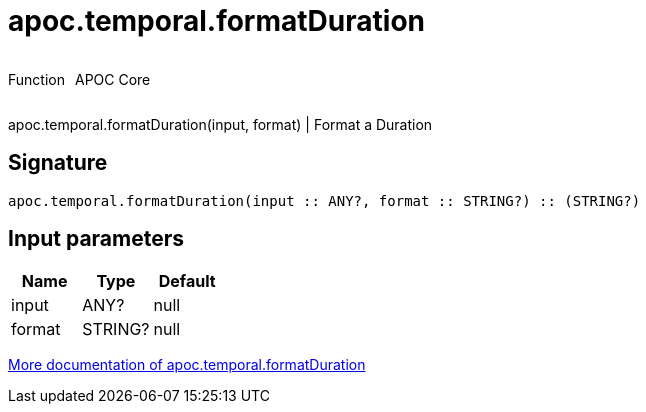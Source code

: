 ////
This file is generated by DocsTest, so don't change it!
////

= apoc.temporal.formatDuration
:description: This section contains reference documentation for the apoc.temporal.formatDuration function.

++++
<div style='display:flex'>
<div class='paragraph type function'><p>Function</p></div>
<div class='paragraph release core' style='margin-left:10px;'><p>APOC Core</p></div>
</div>
++++

[.emphasis]
apoc.temporal.formatDuration(input, format) | Format a Duration

== Signature

[source]
----
apoc.temporal.formatDuration(input :: ANY?, format :: STRING?) :: (STRING?)
----

== Input parameters
[.procedures, opts=header]
|===
| Name | Type | Default 
|input|ANY?|null
|format|STRING?|null
|===

xref::temporal/temporal-conversions.adoc[More documentation of apoc.temporal.formatDuration,role=more information]

